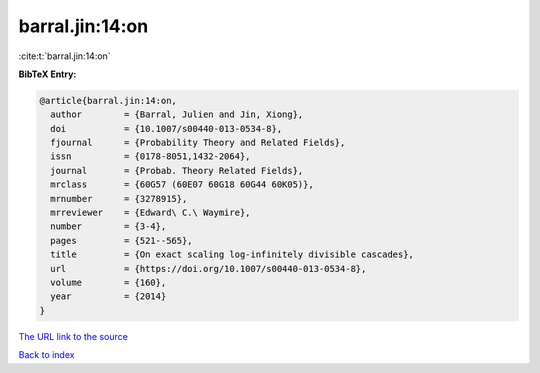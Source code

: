 barral.jin:14:on
================

:cite:t:`barral.jin:14:on`

**BibTeX Entry:**

.. code-block:: bibtex

   @article{barral.jin:14:on,
     author        = {Barral, Julien and Jin, Xiong},
     doi           = {10.1007/s00440-013-0534-8},
     fjournal      = {Probability Theory and Related Fields},
     issn          = {0178-8051,1432-2064},
     journal       = {Probab. Theory Related Fields},
     mrclass       = {60G57 (60E07 60G18 60G44 60K05)},
     mrnumber      = {3278915},
     mrreviewer    = {Edward\ C.\ Waymire},
     number        = {3-4},
     pages         = {521--565},
     title         = {On exact scaling log-infinitely divisible cascades},
     url           = {https://doi.org/10.1007/s00440-013-0534-8},
     volume        = {160},
     year          = {2014}
   }

`The URL link to the source <https://doi.org/10.1007/s00440-013-0534-8>`__


`Back to index <../By-Cite-Keys.html>`__
